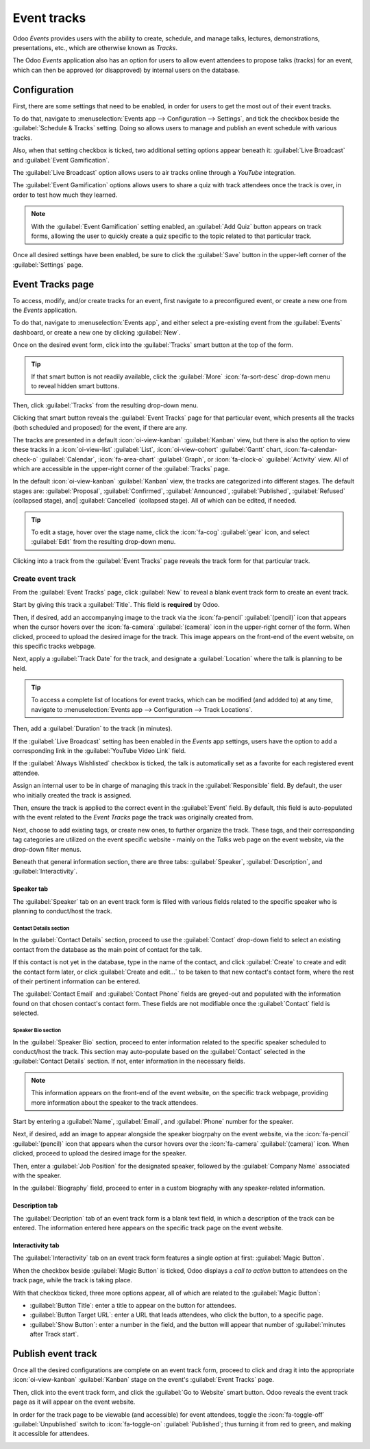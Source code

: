 ============
Event tracks
============

Odoo *Events* provides users with the ability to create, schedule, and manage talks, lectures,
demonstrations, presentations, etc., which are otherwise known as *Tracks*.

The Odoo *Events* application also has an option for users to allow event attendees to propose
talks (tracks) for an event, which can then be approved (or disapproved) by internal users on the
database.

Configuration
=============

First, there are some settings that need to be enabled, in order for users to get the most out of
their event tracks.

To do that, navigate to :menuselection:`Events app --> Configuration --> Settings`, and tick the
checkbox beside the :guilabel:`Schedule & Tracks` setting. Doing so allows users to manage and
publish an event schedule with various tracks.

Also, when that setting checkbox is ticked, two additional setting options appear beneath it:
:guilabel:`Live Broadcast` and :guilabel:`Event Gamification`.

.. image:: event_tracks/track-settings.png
   :align: center
   :alt: The Schedule and Tracks setting in the Odoo Events app, along with corresponding options.

The :guilabel:`Live Broadcast` option allows users to air tracks online through a *YouTube*
integration.

The :guilabel:`Event Gamification` options allows users to share a quiz with track attendees once
the track is over, in order to test how much they learned.

.. note::
   With the :guilabel:`Event Gamification` setting enabled, an :guilabel:`Add Quiz` button appears
   on track forms, allowing the user to quickly create a quiz specific to the topic related to that
   particular track.

Once all desired settings have been enabled, be sure to click the :guilabel:`Save` button in the
upper-left corner of the :guilabel:`Settings` page.

Event Tracks page
=================

To access, modify, and/or create tracks for an event, first navigate to a preconfigured event, or
create a new one from the *Events* application.

To do that, navigate to :menuselection:`Events app`, and either select a pre-existing event from the
:guilabel:`Events` dashboard, or create a new one by clicking :guilabel:`New`.

Once on the desired event form, click into the :guilabel:`Tracks` smart button at the top of the
form.

.. tip::
   If that smart button is not readily available, click the :guilabel:`More` :icon:`fa-sort-desc`
   drop-down menu to reveal hidden smart buttons.

Then, click :guilabel:`Tracks` from the resulting drop-down menu.

Clicking that smart button reveals the :guilabel:`Event Tracks` page for that particular event,
which presents all the tracks (both scheduled and proposed) for the event, if there are any.

.. image:: event_tracks/event-tracks-page.png
   :align: center
   :alt: Typical event tracks page for an event in the Odoo Events application.

The tracks are presented in a default :icon:`oi-view-kanban` :guilabel:`Kanban` view, but there is
also the option to view these tracks in a :icon:`oi-view-list` :guilabel:`List`,
:icon:`oi-view-cohort` :guilabel:`Gantt` chart, :icon:`fa-calendar-check-o` :guilabel:`Calendar`,
:icon:`fa-area-chart` :guilabel:`Graph`, or :icon:`fa-clock-o` :guilabel:`Activity` view. All of
which are accessible in the upper-right corner of the :guilabel:`Tracks` page.

In the default :icon:`oi-view-kanban` :guilabel:`Kanban` view, the tracks are categorized into
different stages. The default stages are: :guilabel:`Proposal`, :guilabel:`Confirmed`,
:guilabel:`Announced`, :guilabel:`Published`, :guilabel:`Refused` (collapsed stage), and|
:guilabel:`Cancelled` (collapsed stage). All of which can be edited, if needed.

.. tip::
   To edit a stage, hover over the stage name, click the :icon:`fa-cog` :guilabel:`gear` icon, and
   select :guilabel:`Edit` from the resulting drop-down menu.

Clicking into a track from the :guilabel:`Event Tracks` page reveals the track form for that
particular track.

Create event track
------------------

From the :guilabel:`Event Tracks` page, click :guilabel:`New` to reveal a blank event track form to
create an event track.

.. image:: event_tracks/event-track-form.png
   :align: center
   :alt: Typical event track form in the Odoo Events application.

Start by giving this track a :guilabel:`Title`. This field is **required** by Odoo.

Then, if desired, add an accompanying image to the track via the :icon:`fa-pencil`
:guilabel:`(pencil)` icon that appears when the cursor hovers over the :icon:`fa-camera`
:guilabel:`(camera)` icon in the upper-right corner of the form. When clicked, proceed to upload the
desired image for the track. This image appears on the front-end of the event website, on this
specific tracks webpage.

Next, apply a :guilabel:`Track Date` for the track, and designate a :guilabel:`Location` where the
talk is planning to be held.

.. tip::
   To access a complete list of locations for event tracks, which can be modified (and addded to) at
   any time, navigate to :menuselection:`Events app --> Configuration --> Track Locations`.

Then, add a :guilabel:`Duration` to the track (in minutes).

If the :guilabel:`Live Broadcast` setting has been enabled in the *Events* app settings, users have
the option to add a corresponding link in the :guilabel:`YouTube Video Link` field.

If the :guilabel:`Always Wishlisted` checkbox is ticked, the talk is automatically set as a favorite
for each registered event attendee.

Assign an internal user to be in charge of managing this track in the :guilabel:`Responsible` field.
By default, the user who initially created the track is assigned.

Then, ensure the track is applied to the correct event in the :guilabel:`Event` field. By default,
this field is auto-populated with the event related to the *Event Tracks* page the track was
originally created from.

Next, choose to add existing tags, or create new ones, to further organize the track. These tags,
and their corresponding tag categories are utilized on the event specific website - mainly on the
*Talks* web page on the event website, via the drop-down filter menus.

Beneath that general information section, there are three tabs: :guilabel:`Speaker`,
:guilabel:`Description`, and :guilabel:`Interactivity`.

Speaker tab
~~~~~~~~~~~

The :guilabel:`Speaker` tab on an event track form is filled with various fields related to the
specific speaker who is planning to conduct/host the track.

.. image:: event_tracks/speaker-tab.png
   :align: center
   :alt: The Speaker tab on an event track form in the Odoo Events application.

Contact Details section
***********************

In the :guilabel:`Contact Details` section, proceed to use the :guilabel:`Contact` drop-down field
to select an existing contact from the database as the main point of contact for the talk.

If this contact is not yet in the database, type in the name of the contact, and click
:guilabel:`Create` to create and edit the contact form later, or click :guilabel:`Create and
edit...` to be taken to that new contact's contact form, where the rest of their pertinent
information can be entered.

The :guilabel:`Contact Email` and :guilabel:`Contact Phone` fields are greyed-out and populated with
the information found on that chosen contact's contact form. These fields are not modifiable once
the :guilabel:`Contact` field is selected.

Speaker Bio section
*******************

In the :guilabel:`Speaker Bio` section, proceed to enter information related to the specific speaker
scheduled to conduct/host the track. This section may auto-populate based on the :guilabel:`Contact`
selected in the :guilabel:`Contact Details` section. If not, enter information in the necessary
fields.

.. note::
   This information appears on the front-end of the event website, on the specific track webpage,
   providing more information about the speaker to the track attendees.

Start by entering a :guilabel:`Name`, :guilabel:`Email`, and :guilabel:`Phone` number for the speaker.

Next, if desired, add an image to appear alongside the speaker biogrpahy on the event website, via
the :icon:`fa-pencil` :guilabel:`(pencil)` icon that appears when the cursor hovers over the
:icon:`fa-camera` :guilabel:`(camera)` icon. When clicked, proceed to upload the desired image for
the speaker.

Then, enter a :guilabel:`Job Position` for the designated speaker, followed by the
:guilabel:`Company Name` associated with the speaker.

In the :guilabel:`Biography` field, proceed to enter in a custom biography with any speaker-related
information.

Description tab
~~~~~~~~~~~~~~~

The :guilabel:`Decription` tab of an event track form is a blank text field, in which a description
of the track can be entered. The information entered here appears on the specific track page on the
event website.

Interactivity tab
~~~~~~~~~~~~~~~~~

The :guilabel:`Interactivity` tab on an event track form features a single option at first:
:guilabel:`Magic Button`.

.. image:: event_tracks/interactivity-tab.png
   :align: center
   :alt: The Interactivity tab on an event track form in the Odoo Events application.

When the checkbox beside :guilabel:`Magic Button` is ticked, Odoo displays a *call to action* button
to attendees on the track page, while the track is taking place.

With that checkbox ticked, three more options appear, all of which are related to the
:guilabel:`Magic Button`:

- :guilabel:`Button Title`: enter a title to appear on the button for attendees.
- :guilabel:`Button Target URL`: enter a URL that leads attendees, who click the button, to a
  specific page.
- :guilabel:`Show Button`: enter a number in the field, and the button will appear that number of
  :guilabel:`minutes after Track start`.

Publish event track
===================

Once all the desired configurations are complete on an event track form, proceed to click and drag
it into the appropriate :icon:`oi-view-kanban` :guilabel:`Kanban` stage on the event's
:guilabel:`Event Tracks` page.

Then, click into the event track form, and click the :guilabel:`Go to Website` smart button. Odoo
reveals the event track page as it will appear on the event website.

In order for the track page to be viewable (and accessible) for event attendees, toggle the
:icon:`fa-toggle-off` :guilabel:`Unpublished` switch to :icon:`fa-toggle-on` :guilabel:`Published`;
thus turning it from red to green, and making it accessible for attendees.

.. image:: event_tracks/published-toggle.png
   :align: center
   :alt: The track-related event submenu options on an event website built with Odoo Events.

.. seealso::
   - :doc:`event_essentials`
   - :doc:`track_manage_talks`
